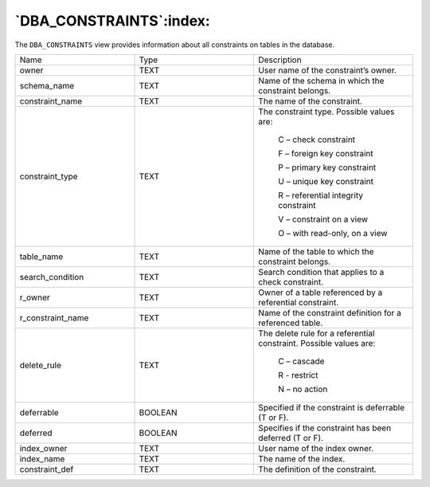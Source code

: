.. _dba_constraints:

************************
`DBA_CONSTRAINTS`:index:
************************

The ``DBA_CONSTRAINTS`` view provides information about all constraints on
tables in the database.

.. table::
  :class: longtable
  :widths: 3 3 4

  ================= ======= ==================================================================
  Name              Type    Description
  owner             TEXT    User name of the constraint’s owner.
  schema_name       TEXT    Name of the schema in which the constraint belongs.
  constraint_name   TEXT    The name of the constraint.
  constraint_type   TEXT    The constraint type. Possible values are:

                               C – check constraint

                               F – foreign key constraint

                               P – primary key constraint

                               U – unique key constraint

                               R – referential integrity constraint

                               V – constraint on a view

                               O – with read-only, on a view
  table_name        TEXT    Name of the table to which the constraint belongs.
  search_condition  TEXT    Search condition that applies to a check constraint.
  r_owner           TEXT    Owner of a table referenced by a referential constraint.
  r_constraint_name TEXT    Name of the constraint definition for a referenced table.
  delete_rule       TEXT    The delete rule for a referential constraint. Possible values are:

                               C – cascade

                               R - restrict

                               N – no action
  deferrable        BOOLEAN Specified if the constraint is deferrable (T or F).
  deferred          BOOLEAN Specifies if the constraint has been deferred (T or F).
  index_owner       TEXT    User name of the index owner.
  index_name        TEXT    The name of the index.
  constraint_def    TEXT    The definition of the constraint.
  ================= ======= ==================================================================
